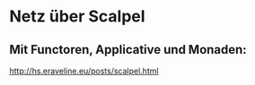 * Netz über Scalpel
** Mit Functoren, Applicative und Monaden:
http://hs.eraveline.eu/posts/scalpel.html

